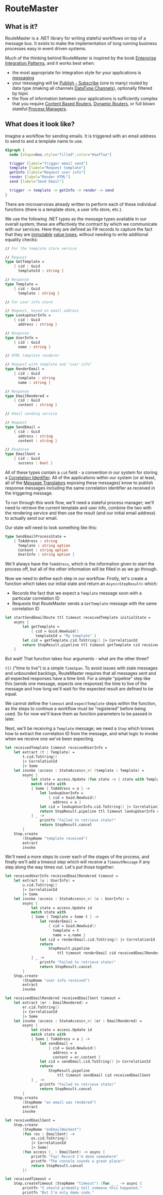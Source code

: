 * RouteMaster

** What is it?

RouteMaster is a .NET library for writing stateful workflows on top of a message bus. It exists to make the implementation of long running business processes easy in event driven systems.

Much of the thinking behind RouteMaster is inspired by the book [[http://www.enterpriseintegrationpatterns.com][Enterprise Integration Patterns]], and it works best when:

- the most appropriate for integration style for your applications is [[http://www.enterpriseintegrationpatterns.com/patterns/messaging/IntegrationStylesIntro.html][messaging]]
- your messaging will be [[http://www.enterpriseintegrationpatterns.com/patterns/messaging/PublishSubscribeChannel.html][Publish - Subscribe]] (one to many) routed by data type (making all channels [[http://www.enterpriseintegrationpatterns.com/patterns/messaging/DatatypeChannel.html][DataType Channels]]), optionally filtered by topic
- the flow of information between your applications is sufficiently complex that you require [[http://www.enterpriseintegrationpatterns.com/patterns/messaging/ContentBasedRouter.html][Content Based Routers]], [[http://www.enterpriseintegrationpatterns.com/patterns/messaging/DynamicRouter.html][Dynamic Routers]], or full blown stateful [[http://www.enterpriseintegrationpatterns.com/patterns/messaging/ProcessManager.html][Process Managers]]. 

** What does it look like?

Imagine a workflow for sending emails. It is triggered with an email address to send to and a template name to use.

#+BEGIN_SRC dot :file email_sender.svg :cmdline -Kdot -Tsvg
digraph { 
  node [shape=box,style="filled",color="#aaffaa"]

  trigger [label="Trigger email send"]
  template [label="Request template"]
  getInfo [label="Request user info"]
  render [label="Render HTML"]
  send [label="Send Email"]

  trigger -> template -> getInfo -> render -> send
}
#+END_SRC

#+RESULTS:
[[file:email_sender.svg]]

There are microservices already written to perform each of these individual functions (there is a template store, a user info store, etc.).

We use the following .NET types as the message types available in our overall system; these are effectively the contract by which we communicate with our services. Here they are defined as F# records to capture the fact that they are [[https://en.wikipedia.org/wiki/Immutable_object][immutable]] [[https://stackoverflow.com/questions/4581579/value-objects-in-ddd-why-immutable][value types]], without needing to write additional equality checks:

#+BEGIN_SRC fsharp
// For the template store service

// Request
type GetTemplate =
    { cid : Guid
      templateId : string }

// Response
type Template =
    { cid : Guid
      template : string }

// For user info store

// Request, keyed on email address
type LookupUserInfo =
    { cid : Guid
      address : string }

// Response
type UserInfo =
    { cid : Guid
      name : string }

// HTML template renderer

// Request with template and "user info"
type RenderEmail =
    { cid : Guid
      template : string
      name : string }

// Response
type EmailRendered =
    { cid : Guid
      content : string }

// Email sending service

// Request
type SendEmail =
    { cid : Guid
      address : string
      content : string }

// Response
type EmailSent =
    { cid : Guid
      success : bool }
#+END_SRC

All of these types contain a =cid= field - a convention in our system for storing a [[http://www.enterpriseintegrationpatterns.com/patterns/messaging/CorrelationIdentifier.html][Correlation Identifier]]. All of the applications within our system (or at least, all of the [[http://www.enterpriseintegrationpatterns.com/patterns/messaging/MessageTranslator.html][Message Translators]] exposing these messages) know to publish response messages including the same correlation identifier as received in the triggering message.

To run through this work flow, we'll need a stateful process manager; we'll need to retrieve the current template and user info, combine the two with the rendering service and then use the result (and our initial email address) to actually send our email.

Our state will need to look something like this:

#+BEGIN_SRC fsharp
type SendEmailProcessState =
    { ToAddress : string
      Template : string option
      Content : string option
      UserInfo : string option }
#+END_SRC

We'll always have the =ToAddress=, which is the information given to start the process off, but all of the other information will be filled in as we go through.

Now we need to define each step in our workflow. Firstly, let's create a function which takes our initial state and return an =Async<StepResult>= which:

- Records the fact that we expect a =Template= message soon with a particular correlation ID
- Requests that RouteMaster sends a =GetTemplate= message with the same correlation ID

#+BEGIN_SRC fsharp
let startSendEmailRoute ttl timeout receivedTemplate initialState =
    async {
        let getTemplate =
            { cid = Guid.NewGuid()
              templateId = "My template" }
        let cid = getTemplate.cid.ToString() |> CorrelationId
        return StepResult.pipeline ttl timeout getTemplate cid receivedTemplate
    }
#+END_SRC

But wait! That function takes four arguments - what are the other three?

=tll= ("time to live") is a simple =TimeSpan=. To avoid issues with stale messages and unbounded backlogs, RouteMaster requires that all messages sent and all expected responses have a time limit. For a simple "pipeline" step like this (sends one message, expects one response) the time to live of the message and how long we'll wait for the expected result are defined to be equal.

We cannot define the =timeout= and =expectTemplate= steps within the function, as the steps to continue a workflow must be "registered" before being used. So for now we'll leave them as function parameters to be passed in later.

Next, we'll be receiving a =Template= message; we need a =Step= which knows how to extract the correlation ID from the message, and what logic to invoke when we receive one we've been expecting.

#+BEGIN_SRC fsharp
let receivedTemplate timeout receivedUserInfo =
    let extract (t : Template) =
        t.cid.ToString()
        |> CorrelationId
        |> Some
    let invoke (access : StateAccess<_>) (template : Template) =
        async {
            let state = access.Update (fun state -> { state with Template = Some template.template })
            match state with
            | Some { ToAddress = a } ->
                let lookupUserInfo =
                    { cid = Guid.NewGuid()
                      address = a }
                let cid = lookupUserInfo.cid.ToString() |> CorrelationId
                return StepResult.pipeline ttl timeout lookupUserInfo cid receivedUserInfo
            | _ ->
                printfn "Failed to retrieve state!"
                return StepResult.cancel
        }
    Step.create
        (StepName "template received")
        extract
        invoke
#+END_SRC

We'll need a more steps to cover each of the stages of the process, and finally we'll add a timeout step which will receive a =TimeoutMessage= if any step along the way times out. Let's put those together:

#+BEGIN_SRC fsharp
let receivedUserInfo receivedEmailRendered timeout =
    let extract (u : UserInfo) =
        u.cid.ToString()
        |> CorrelationId
        |> Some
    let invoke (access : StateAccess<_>) (u : UserInfo) =
        async {
            let state = access.Update id
            match state with
            | Some { Template = Some t } ->
                let renderEmail =
                    { cid = Guid.NewGuid()
                      template = t
                      name = u.name }
                let cid = renderEmail.cid.ToString() |> CorrelationId
                return
                    StepResult.pipeline
                        ttl timeout renderEmail cid receivedEmailRendered
            | _ ->
                printfn "Failed to retrieve state!"
                return StepResult.cancel
        }
    Step.create
        (StepName "user info received")
        extract
        invoke

let receivedEmailRendered receivedEmailSent timeout =
    let extract (er : EmailRendered) =
        er.cid.ToString()
        |> CorrelationId
        |> Some
    let invoke (access : StateAccess<_>) (er : EmailRendered) =
        async {
            let state = access.Update id
            match state with
            | Some { ToAddress = a } ->
                let sendEmail =
                    { cid = Guid.NewGuid()
                      address = a
                      content = er.content }
                let cid = sendEmail.cid.ToString() |> CorrelationId
                return
                    StepResult.pipeline
                        ttl timeout sendEmail cid receivedEmailSent
            | _ ->
                printfn "Failed to retrieve state!"
                return StepResult.cancel
        }
    Step.create
        (StepName "an email was rendered")
        extract
        invoke

let receivedEmailSent =
    Step.create
        (StepName "anEmailWasSent")
        (fun (es : EmailSent) ->
            es.cid.ToString()
            |> CorrelationId
            |> Some)
        (fun access (_ : EmailSent) -> async {
            printfn "Yay! Record I'm done somewhere"
            printfn "The console sounds a great place!"
            return StepResult.cancel
        })

let receivedTimeout =
    Step.createTimeout (StepName "timeout") (fun _ _ -> async {
        printfn "I should probably tell someone this happened."
        printfn "But I'm only demo code."
        return StepResult.cancel
    })
#+END_SRC

Now we have all of the steps required to build our "Route". To actually connect everything up (persistent storage, connect to the message bus, etc) we need to activate the route.

Activation is the process by which we register all of these lovely pieces of logic with the underlying infrastructure. And to help us remember to do so, our =StepResult= output from each step requires that any subsequent steps are registered.

How does this all work? Well, we call the =RouteMaster.activate= function with two arguments:

- a configuration representing the underlying infrastructure
- a builder function which will be called with a =RouteBuilder=

Out of all this, we need to return a function that knows how to take the initial state of the this route and kick off the first step. Luckily we already have that above - the = startSendEmailRoute= function.

So let's get on with it; because earlier steps in the route require later steps to already be registered before they can be registered themselves, we end up building up the route in reverse order:

#+BEGIN_SRC fsharp
// default time to live
let ttl = TimeSpan.FromMinutes 5.

let buildFunc builder =
    let timeout =
        receivedTimeout
        |> Step.register builder
    let registeredEmailSent =
        Step.register builder receivedEmailSent
    let registeredEmailRendered =
        receivedEmailRendered registeredEmailSent timeout
        |> Step.register builder
    let registeredUserInfo =
        receivedUserInfo registeredEmailRendered timeout
        |> Step.register builder
    let registeredTemplate =
        receivedTemplate registeredUserInfo timeout
        |> Step.register builder
    (fun initial state -> startSendEmailRoute ttl timeout registeredTemplate)

use sendEmailRoute =
    RouteMaster.activate config buildFunc
#+END_SRC

After running this code, =sendEmailRoute= is now active and will start receiving messages from the message bus. Because expected messages are shared between RouteMaster nodes, it will start processing messages which have been expected by any node on the same infrastructure with matching route and step names (route name is part of the config object).

To initiate a new run of the route, we simply call =startRoute= with a initial starter state.

#+BEGIN_SRC fsharp
let nextPerson =
    { ToAddress = "bob@example.com"
      Template = None
      Content = None
      UserInfo = None }
RouteMaster.startRoute sendEmailRoute nextPerson
#+END_SRC

So there you have it - a simple (but stateful) pipeline workflow in =RouteMaster=. Things get more interesting from here!


